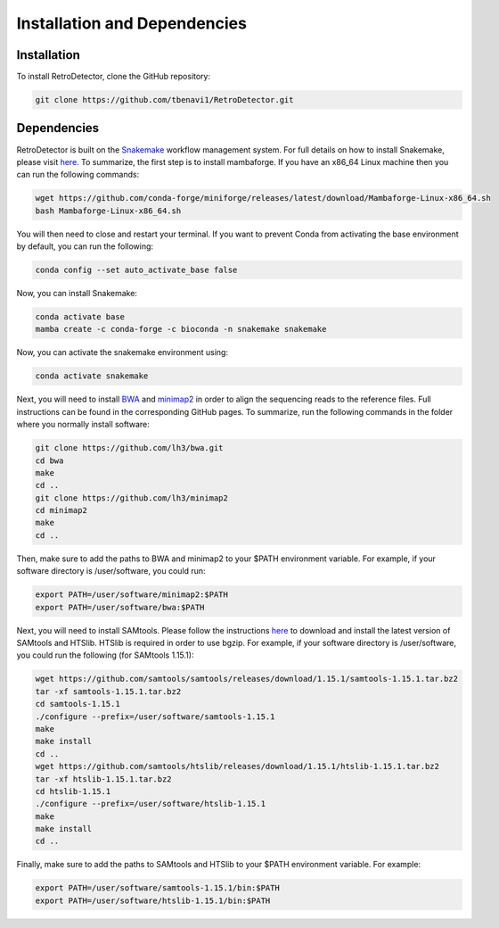 Installation and Dependencies
=============================

Installation
------------

To install RetroDetector, clone the GitHub repository:

.. code-block:: console

   git clone https://github.com/tbenavi1/RetroDetector.git

Dependencies
------------

RetroDetector is built on the `Snakemake <https://snakemake.readthedocs.io/en/stable/>`_ workflow management system. For full details on how to install Snakemake, please visit `here <https://snakemake.readthedocs.io/en/stable/getting_started/installation.html>`_. To summarize, the first step is to install mambaforge. If you have an x86_64 Linux machine then you can run the following commands:

.. code-block:: console

   wget https://github.com/conda-forge/miniforge/releases/latest/download/Mambaforge-Linux-x86_64.sh
   bash Mambaforge-Linux-x86_64.sh

You will then need to close and restart your terminal. If you want to prevent Conda from activating the base environment by default, you can run the following:

.. code-block:: console

   conda config --set auto_activate_base false

Now, you can install Snakemake:

.. code-block:: console

   conda activate base
   mamba create -c conda-forge -c bioconda -n snakemake snakemake


Now, you can activate the snakemake environment using:

.. code-block:: console

   conda activate snakemake

Next, you will need to install `BWA <https://github.com/lh3/bwa>`_ and `minimap2 <https://github.com/lh3/minimap2>`_ in order to align the sequencing reads to the reference files. Full instructions can be found in the corresponding GitHub pages. To summarize, run the following commands in the folder where you normally install software:

.. code-block:: console

   git clone https://github.com/lh3/bwa.git
   cd bwa
   make
   cd ..
   git clone https://github.com/lh3/minimap2
   cd minimap2
   make
   cd ..

Then, make sure to add the paths to BWA and minimap2 to your $PATH environment variable. For example, if your software directory is /user/software, you could run:

.. code-block:: console

   export PATH=/user/software/minimap2:$PATH
   export PATH=/user/software/bwa:$PATH

Next, you will need to install SAMtools. Please follow the instructions `here <http://www.htslib.org/download/>`_ to download and install the latest version of SAMtools and HTSlib. HTSlib is required in order to use bgzip. For example, if your software directory is /user/software, you could run the following (for SAMtools 1.15.1):

.. code-block:: console

   wget https://github.com/samtools/samtools/releases/download/1.15.1/samtools-1.15.1.tar.bz2
   tar -xf samtools-1.15.1.tar.bz2
   cd samtools-1.15.1
   ./configure --prefix=/user/software/samtools-1.15.1
   make
   make install
   cd ..
   wget https://github.com/samtools/htslib/releases/download/1.15.1/htslib-1.15.1.tar.bz2
   tar -xf htslib-1.15.1.tar.bz2
   cd htslib-1.15.1
   ./configure --prefix=/user/software/htslib-1.15.1
   make
   make install
   cd ..

Finally, make sure to add the paths to SAMtools and HTSlib to your $PATH environment variable. For example: 

.. code-block:: console

   export PATH=/user/software/samtools-1.15.1/bin:$PATH
   export PATH=/user/software/htslib-1.15.1/bin:$PATH

